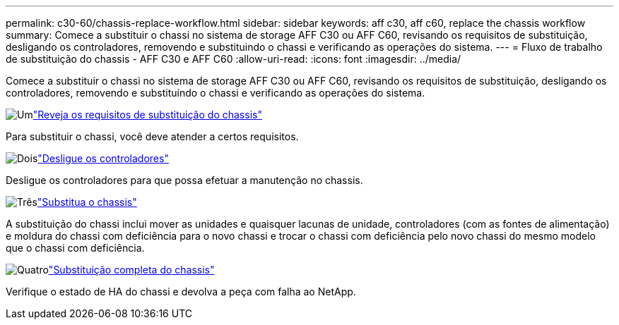 ---
permalink: c30-60/chassis-replace-workflow.html 
sidebar: sidebar 
keywords: aff c30, aff c60, replace the chassis workflow 
summary: Comece a substituir o chassi no sistema de storage AFF C30 ou AFF C60, revisando os requisitos de substituição, desligando os controladores, removendo e substituindo o chassi e verificando as operações do sistema. 
---
= Fluxo de trabalho de substituição do chassis - AFF C30 e AFF C60
:allow-uri-read: 
:icons: font
:imagesdir: ../media/


[role="lead"]
Comece a substituir o chassi no sistema de storage AFF C30 ou AFF C60, revisando os requisitos de substituição, desligando os controladores, removendo e substituindo o chassi e verificando as operações do sistema.

.image:https://raw.githubusercontent.com/NetAppDocs/common/main/media/number-1.png["Um"]link:chassis-replace-requirements.html["Reveja os requisitos de substituição do chassis"]
[role="quick-margin-para"]
Para substituir o chassi, você deve atender a certos requisitos.

.image:https://raw.githubusercontent.com/NetAppDocs/common/main/media/number-2.png["Dois"]link:chassis-replace-shutdown.html["Desligue os controladores"]
[role="quick-margin-para"]
Desligue os controladores para que possa efetuar a manutenção no chassis.

.image:https://raw.githubusercontent.com/NetAppDocs/common/main/media/number-3.png["Três"]link:chassis-replace-move-hardware.html["Substitua o chassis"]
[role="quick-margin-para"]
A substituição do chassi inclui mover as unidades e quaisquer lacunas de unidade, controladores (com as fontes de alimentação) e moldura do chassi com deficiência para o novo chassi e trocar o chassi com deficiência pelo novo chassi do mesmo modelo que o chassi com deficiência.

.image:https://raw.githubusercontent.com/NetAppDocs/common/main/media/number-4.png["Quatro"]link:chassis-replace-complete-system-restore-rma.html["Substituição completa do chassis"]
[role="quick-margin-para"]
Verifique o estado de HA do chassi e devolva a peça com falha ao NetApp.
